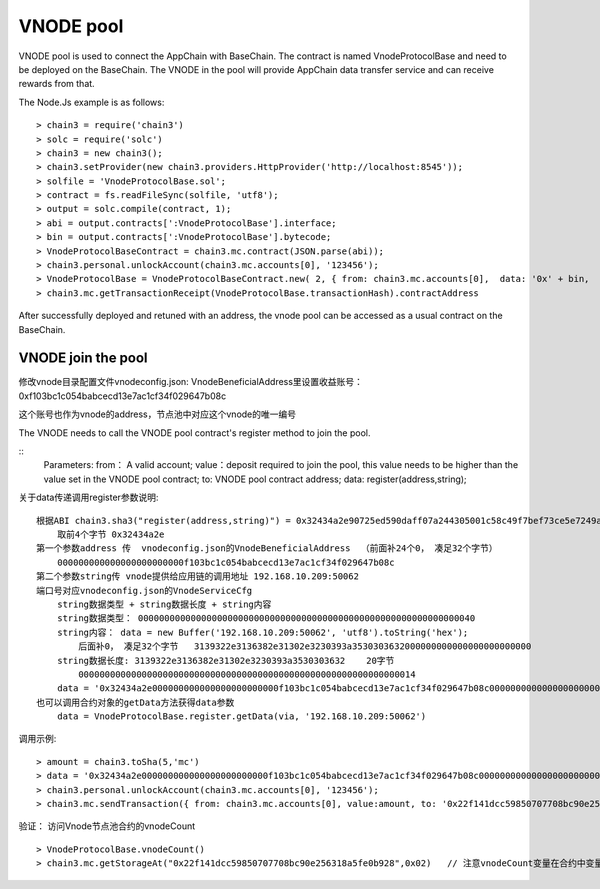 .. _vnode-pool:

VNODE pool
^^^^^^^^^^

VNODE pool is used to connect the AppChain with BaseChain. 
The contract is named VnodeProtocolBase and need to be deployed on the BaseChain.
The VNODE in the pool will provide AppChain data transfer service and can receive rewards from that.

The Node.Js example is as follows:
::  
    > chain3 = require('chain3')
    > solc = require('solc')
    > chain3 = new chain3();
    > chain3.setProvider(new chain3.providers.HttpProvider('http://localhost:8545'));
    > solfile = 'VnodeProtocolBase.sol';
    > contract = fs.readFileSync(solfile, 'utf8');
    > output = solc.compile(contract, 1);   
    > abi = output.contracts[':VnodeProtocolBase'].interface;
    > bin = output.contracts[':VnodeProtocolBase'].bytecode;
    > VnodeProtocolBaseContract = chain3.mc.contract(JSON.parse(abi));
    > chain3.personal.unlockAccount(chain3.mc.accounts[0], '123456');
    > VnodeProtocolBase = VnodeProtocolBaseContract.new( 2, { from: chain3.mc.accounts[0],  data: '0x' + bin,  gas: '5000000'});
    > chain3.mc.getTransactionReceipt(VnodeProtocolBase.transactionHash).contractAddress

After successfully deployed and retuned with an address, the vnode pool can be accessed as a usual contract on the BaseChain.  
        
VNODE join the pool
------------------------

修改vnode目录配置文件vnodeconfig.json: VnodeBeneficialAddress里设置收益账号：  0xf103bc1c054babcecd13e7ac1cf34f029647b08c

这个账号也作为vnode的address，节点池中对应这个vnode的唯一编号

The VNODE needs to call the VNODE pool contract's register method to join the pool.

::
    Parameters:
    from： A valid account;   
    value：deposit required to join the pool, this value needs to be higher than the value set in the VNODE pool contract;
    to: VNODE pool contract address;  
    data: register(address,string);
    
关于data传递调用register参数说明: 
::
    根据ABI chain3.sha3("register(address,string)") = 0x32434a2e90725ed590daff07a244305001c58c49f7bef73ce5e7249acf69f561 
        取前4个字节 0x32434a2e  
    第一个参数address 传  vnodeconfig.json的VnodeBeneficialAddress  （前面补24个0， 凑足32个字节）  
        000000000000000000000000f103bc1c054babcecd13e7ac1cf34f029647b08c
    第二个参数string传 vnode提供给应用链的调用地址 192.168.10.209:50062   
    端口号对应vnodeconfig.json的VnodeServiceCfg
        string数据类型 + string数据长度 + string内容
        string数据类型： 0000000000000000000000000000000000000000000000000000000000000040
        string内容： data = new Buffer('192.168.10.209:50062', 'utf8').toString('hex'); 
            后面补0， 凑足32个字节   3139322e3136382e31302e3230393a3530303632000000000000000000000000
        string数据长度: 3139322e3136382e31302e3230393a3530303632    20字节
            0000000000000000000000000000000000000000000000000000000000000014
        data = '0x32434a2e000000000000000000000000f103bc1c054babcecd13e7ac1cf34f029647b08c000000000000000000000000000000000000000000000000000000000000004000000000000000000000000000000000000000000000000000000000000000143139322e3136382e31302e3230393a3530303632000000000000000000000000'     
    也可以调用合约对象的getData方法获得data参数
        data = VnodeProtocolBase.register.getData(via, '192.168.10.209:50062')

调用示例:
::
    > amount = chain3.toSha(5,'mc')
    > data = '0x32434a2e000000000000000000000000f103bc1c054babcecd13e7ac1cf34f029647b08c000000000000000000000000000000000000000000000000000000000000004000000000000000000000000000000000000000000000000000000000000000143139322e3136382e31302e3230393a3530303632000000000000000000000000';
    > chain3.personal.unlockAccount(chain3.mc.accounts[0], '123456');
    > chain3.mc.sendTransaction({ from: chain3.mc.accounts[0], value:amount, to: '0x22f141dcc59850707708bc90e256318a5fe0b928', gas: "5000000", gasPrice: chain3.mc.gasPrice, data: data });

验证： 访问Vnode节点池合约的vnodeCount
::
    > VnodeProtocolBase.vnodeCount()
    > chain3.mc.getStorageAt("0x22f141dcc59850707708bc90e256318a5fe0b928",0x02)   // 注意vnodeCount变量在合约中变量定义的位置（16进制）
